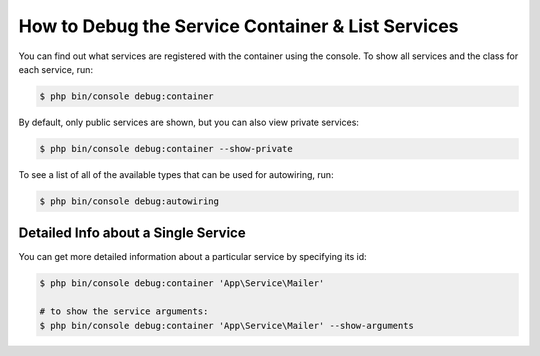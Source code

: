 .. index::
    single: DependencyInjection; Debug
    single: Service Container; Debug

How to Debug the Service Container & List Services
==================================================

You can find out what services are registered with the container using the
console. To show all services and the class for each service, run:

.. code-block:: terminal

    $ php bin/console debug:container

By default, only public services are shown, but you can also view private services:

.. code-block:: terminal

    $ php bin/console debug:container --show-private

To see a list of all of the available types that can be used for autowiring, run:

.. code-block:: terminal

    $ php bin/console debug:autowiring

Detailed Info about a Single Service
------------------------------------

You can get more detailed information about a particular service by specifying
its id:

.. code-block:: terminal

    $ php bin/console debug:container 'App\Service\Mailer'

    # to show the service arguments:
    $ php bin/console debug:container 'App\Service\Mailer' --show-arguments
